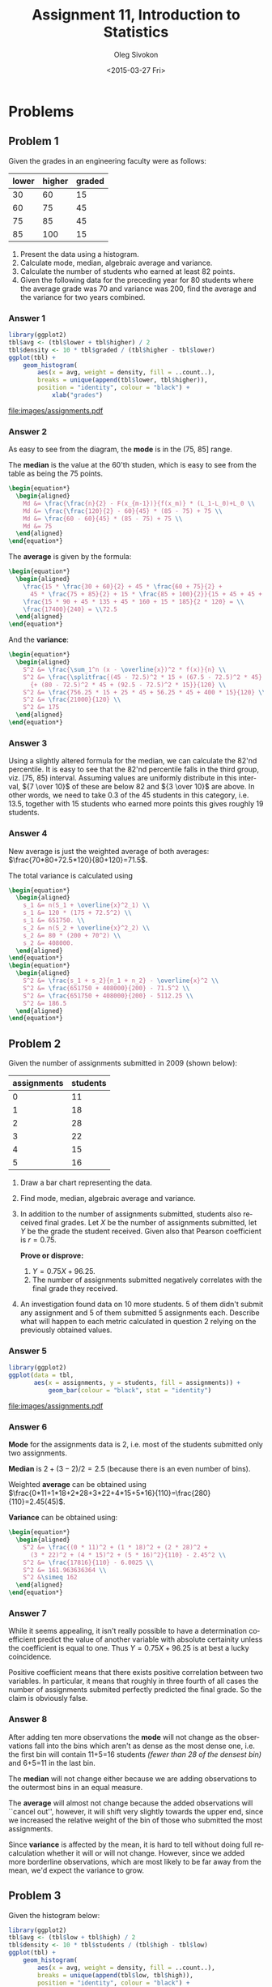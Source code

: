 # -*- fill-column: 80; org-confirm-babel-evaluate: nil -*-

#+TITLE:     Assignment 11, Introduction to Statistics
#+AUTHOR:    Oleg Sivokon
#+EMAIL:     olegsivokon@gmail.com
#+DATE:      <2015-03-27 Fri>
#+DESCRIPTION: First asssignment in the course Introduction to Statistics
#+KEYWORDS: Discrete Mathematics, assignment, bar chart, histogram
#+LANGUAGE: en
#+LaTeX_CLASS: article
#+LATEX_HEADER: \usepackage[usenames,dvipsnames]{color}
#+LATEX_HEADER: \usepackage[backend=bibtex, style=numeric]{biblatex}
#+LATEX_HEADER: \usepackage{commath}
#+LATEX_HEADER: \usepackage{mathtools}
#+LATEX_HEADER: \usepackage{marginnote}
#+LATEX_HEADER: \usepackage{listings}
#+LATEX_HEADER: \usepackage{color}
#+LATEX_HEADER: \usepackage{enumerate}
#+LATEX_HEADER: \hypersetup{urlcolor=blue}
#+LATEX_HEADER: \hypersetup{colorlinks,urlcolor=blue}
#+LATEX_HEADER: \addbibresource{bibliography.bib}
#+LATEX_HEADER: \setlength{\parskip}{16pt plus 2pt minus 2pt}
#+LATEX_HEADER: \definecolor{codebg}{rgb}{0.96,0.99,0.8}
#+LATEX_HEADER: \definecolor{codestr}{rgb}{0.46,0.09,0.2}

#+BEGIN_SRC emacs-lisp :exports none
(setq org-latex-pdf-process
        '("latexmk -pdflatex='pdflatex -shell-escape -interaction nonstopmode' -pdf -bibtex -f %f")
        org-latex-listings t
        org-src-fontify-natively t
        org-babel-latex-htlatex "htlatex")
(defmacro by-backend (&rest body)
    `(cl-case (when (boundp 'backend) (org-export-backend-name backend))
       ,@body))
#+END_SRC

#+RESULTS:
: by-backend

#+BEGIN_LATEX
  \lstset{ %
    backgroundcolor=\color{codebg},
    basicstyle=\ttfamily\scriptsize,
    breakatwhitespace=false,         % sets if automatic breaks should only happen at whitespace
    breaklines=false,
    captionpos=b,                    % sets the caption-position to bottom
    commentstyle=\color{mygreen},    % comment style
    framexleftmargin=10pt,
    xleftmargin=10pt,
    framerule=0pt,
    frame=tb,                        % adds a frame around the code
    keepspaces=true,                 % keeps spaces in text, useful for keeping indentation of code (possibly needs columns=flexible)
    keywordstyle=\color{blue},       % keyword style
    showspaces=false,                % show spaces everywhere adding particular underscores; it overrides 'showstringspaces'
    showstringspaces=false,          % underline spaces within strings only
    showtabs=false,                  % show tabs within strings adding particular underscores
    stringstyle=\color{codestr},     % string literal style
    tabsize=2,                       % sets default tabsize to 2 spaces
  }
#+END_LATEX

\clearpage

* Problems

** Problem 1
   Given the grades in an engineering faculty were as follows:

   #+NAME: students
   | lower | higher | graded |
   |-------+--------+--------|
   |    30 |     60 |     15 |
   |    60 |     75 |     45 |
   |    75 |     85 |     45 |
   |    85 |    100 |     15 |

   1. Present the data using a histogram.
   2. Calculate mode, median, algebraic average and variance.
   3. Calculate the number of students who earned at least 82 points.
   4. Given the following data for the preceding year for 80 students
      where the average grade was 70 and variance was 200, find the
      average and the variance for two years combined.

*** Answer 1

    #+NAME: students-histogram
    #+HEADER: :file images/students.pdf :width 10 :height 10
    #+HEADER: :exports both
    #+BEGIN_SRC R :results output graphics :var tbl=students
      library(ggplot2)
      tbl$avg <- (tbl$lower + tbl$higher) / 2
      tbl$density <- 10 * tbl$graded / (tbl$higher - tbl$lower)
      ggplot(tbl) + 
          geom_histogram(
              aes(x = avg, weight = density, fill = ..count..), 
              breaks = unique(append(tbl$lower, tbl$higher)),
              position = "identity", colour = "black") +
                  xlab("grades")
    #+END_SRC

    #+RESULTS: students-histogram
    [[file:images/assignments.pdf]]

*** Answer 2
    As easy to see from the diagram, the *mode* is in the (75, 85] range.
    
    The *median* is the value at the 60'th studen, which is easy to see
    from the table as being the 75 points.
    #+HEADER: :exports results
    #+HEADER: :results (by-backend (pdf "latex") (t "raw"))
    #+BEGIN_SRC latex
      \begin{equation*}
        \begin{aligned}
          Md &= \frac{\frac{n}{2} - F(x_{m-1})}{f(x_m)} * (L_1-L_0)+L_0 \\
          Md &= \frac{\frac{120}{2} - 60}{45} * (85 - 75) + 75 \\
          Md &= \frac{60 - 60}{45} * (85 - 75) + 75 \\
          Md &= 75
        \end{aligned}
      \end{equation*}
    #+END_SRC

    The *average* is given by the formula:
    #+HEADER: :exports results
    #+HEADER: :results (by-backend (pdf "latex") (t "raw"))
    #+BEGIN_SRC latex
      \begin{equation*}
        \begin{aligned}
          \frac{15 * \frac{30 + 60}{2} + 45 * \frac{60 + 75}{2} +
            45 * \frac{75 + 85}{2} + 15 * \frac{85 + 100}{2}}{15 + 45 + 45 + 15} = \\
          \frac{15 * 90 + 45 * 135 + 45 * 160 + 15 * 185}{2 * 120} = \\
          \frac{17400}{240} = \\72.5
        \end{aligned}
      \end{equation*}
    #+END_SRC

    And the *variance*:
    #+HEADER: :exports results
    #+HEADER: :results (by-backend (pdf "latex") (t "raw"))
    #+BEGIN_SRC latex
      \begin{equation*}
        \begin{aligned}
          S^2 &= \frac{\sum_1^n (x - \overline{x})^2 * f(x)}{n} \\
          S^2 &= \frac{\splitfrac{(45 - 72.5)^2 * 15 + (67.5 - 72.5)^2 * 45}
            {+ (80 - 72.5)^2 * 45 + (92.5 - 72.5)^2 * 15}}{120} \\
          S^2 &= \frac{756.25 * 15 + 25 * 45 + 56.25 * 45 + 400 * 15}{120} \\
          S^2 &= \frac{21000}{120} \\
          S^2 &= 175
        \end{aligned}
      \end{equation*}
    #+END_SRC

*** Answer 3
    Using a slightly altered formula for the median, we can calculate the 82'nd
    percentile.  It is easy to see that the 82'nd percentile falls in the third
    group, viz. [75, 85) interval.  Assuming values are uniformly distribute
    in this interval, ${7 \over 10}$ of these are below 82 and ${3 \over 10}$
    are above.  In other words, we need to take 0.3 of the 45 students in this
    category, i.e. 13.5, together with 15 students who earned more points this
    gives roughly 19 students.

*** Answer 4
    New average is just the weighted average of both averages:
    $\frac{70*80+72.5*120}{80+120}=71.5$.

    The total variance is calculated using
    #+HEADER: :exports results
    #+HEADER: :results (by-backend (pdf "latex") (t "raw"))
    #+BEGIN_SRC latex
      \begin{equation*}
        \begin{aligned}
          s_1 &= n(S_1 + \overline{x}^2_1) \\
          s_1 &= 120 * (175 + 72.5^2) \\
          s_1 &= 651750. \\
          s_2 &= n(S_2 + \overline{x}^2_2) \\
          s_2 &= 80 * (200 + 70^2) \\
          s_2 &= 408000.
        \end{aligned}
      \end{equation*}
      \begin{equation*}
        \begin{aligned}
          S^2 &= \frac{s_1 + s_2}{n_1 + n_2} - \overline{x}^2 \\
          S^2 &= \frac{651750 + 408000}{200} - 71.5^2 \\
          S^2 &= \frac{651750 + 408000}{200} - 5112.25 \\
          S^2 &= 186.5
        \end{aligned}
      \end{equation*}
    #+END_SRC

** Problem 2
   Given the number of assignments submitted in 2009 (shown below):

   #+NAME: assignments
   | assignments | students |
   |-------------+----------|
   |           0 |       11 |
   |           1 |       18 |
   |           2 |       28 |
   |           3 |       22 |
   |           4 |       15 |
   |           5 |       16 |

   1. Draw a bar chart representing the data.
   2. Find mode, median, algebraic average and variance.
   3. In addition to the number of assignments submitted, students
      also received final grades.  Let $X$ be the number of assignments
      submitted, let $Y$ be the grade the student received.  Given also that
      Pearson coefficient is $r=0.75$.
      
      *Prove or disprove:*
      1. $Y = 0.75X + 96.25$.
      2. The number of assignments submitted negatively correlates with
         the final grade they received.
         
   4. An investigation found data on 10 more students.  5 of them didn't
      submit any assignment and 5 of them submitted 5 assignments each.
      Describe what will happen to each metric calculated in question 2 relying
      on the previously obtained values.

*** Answer 5
    #+NAME: assignments-histogram
    #+HEADER: :file images/assignments.pdf :width 10 :height 10
    #+HEADER: :exports both
    #+BEGIN_SRC R :results output graphics :var tbl=assignments
      library(ggplot2)
      ggplot(data = tbl, 
             aes(x = assignments, y = students, fill = assignments)) +
                 geom_bar(colour = "black", stat = "identity")
    #+END_SRC

    #+RESULTS: assignments-histogram
    [[file:images/assignments.pdf]]

*** Answer 6
    *Mode* for the assignments data is 2, i.e. most of the students submitted
    only two assignments.

    *Median* is $2+(3-2)/2=2.5$ (because there is an even number of bins).

    Weighted *average* can be obtained using
    $\frac{0*11+1*18+2*28+3*22+4*15+5*16}{110}=\frac{280}{110}=2.45(45)$.

    *Variance* can be obtained using:
    #+HEADER: :exports results
    #+HEADER: :results (by-backend (pdf "latex") (t "raw"))
    #+BEGIN_SRC latex
      \begin{equation*}
        \begin{aligned}
          S^2 &= \frac{(0 * 11)^2 + (1 * 18)^2 + (2 * 28)^2 +
            (3 * 22)^2 + (4 * 15)^2 + (5 * 16)^2}{110} - 2.45^2 \\
          S^2 &= \frac{17816}{110} - 6.0025 \\
          S^2 &= 161.963636364 \\
          S^2 &\simeq 162
        \end{aligned}
      \end{equation*}
    #+END_SRC
    
*** Answer 7
    While it seems appealing, it isn't really possible to have a determination
    coefficient predict the value of another variable with absolute certainity
    unless the coefficient is equal to one.  Thus $Y = 0.75X + 96.25$ is at best
    a lucky coincidence.

    Positive coefficient means that there exists positive correlation between
    two variables.  In particular, it means that roughly in three fourth of all
    cases the number of assignments submited perfectly predicted the final grade.
    So the claim is obviously false.

*** Answer 8
    After adding ten more observations the *mode* will not change as the
    observations fall into the bins which aren't as dense as the most dense one,
    i.e. the first bin will contain 11+5=16 students
    /(fewer than 28 of the densest bin)/ and 6+5=11 in the last bin.

    The *median* will not change either because we are adding observations to
    the outermost bins in an equal measure.

    The *average* will almost not change because the added observations will
    ``cancel out'', however, it will shift very slightly towards the upper
    end, since we increased the relative weight of the bin of those who
    submitted the most assignments.

    Since *variance* is affected by the mean, it is hard to tell without
    doing full recalculation whether it will or will not change.  However,
    since we added more borderline observations, which are most likely to
    be far away from the mean, we'd expect the variance to grow.
    
** Problem 3
   Given the histogram below:

   #+BEGIN_COMMENT
   #+NAME: exam
   | low | high | students |
   |-----+------+----------|
   | 0   | 30   | 15       |
   | 30  | 60   | 30       |
   | 60  | 70   | 40       |
   | 70  | 90   | 60       |
   | 90  | 100  | 15       |
   #+END_COMMENT

   #+NAME: exam-histogram
   #+HEADER: :file images/exam.pdf :width 10 :height 10
   #+HEADER: :exports results
   #+BEGIN_SRC R :results output graphics :var tbl=exam
     library(ggplot2)
     tbl$avg <- (tbl$low + tbl$high) / 2
     tbl$density <- 10 * tbl$students / (tbl$high - tbl$low)
     ggplot(tbl) + 
         geom_histogram(
             aes(x = avg, weight = density, fill = ..count..), 
             breaks = unique(append(tbl$low, tbl$high)),
             position = "identity", colour = "black") +
                 xlab("grades")
   #+END_SRC

   #+RESULTS: exam-histogram
   [[file:images/exam.pdf]]

   1. Write the spread of the diagram.
   2. Calculate the mode, median, average and standard deviation.
   3. Students Paz, Or and Nadav received the following grades:
      - Paz :: Has standard score of 0.75.
      - Or :: Was awarded 75 points.
      - Nadav :: Is in the 80'th percentile.
        
      Rank Paz, Or and Nadav according to their grades from 
      lowest to highest.
   4. After the exam took place, the grader decided to award additional
      ten points to every student s.t. the resulting grade will not be greater
      than 100.
      
      Prove or disprove:
      1. The new average is 72.5.
      2. Standard deviation grew as the result of the change.

*** Answer 9
    As can be infered from the diagram, the grades were divides as shown below:
    
    #+NAME: post-exam
    | low | high | students | F(students) | f(students) |
    |-----+------+----------+-------------+-------------|
    |   0 |   30 |       15 |          15 |          15 |
    |  30 |   60 |       30 |          45 |          45 |
    |  60 |   70 |       40 |          85 |          65 |
    |  70 |   90 |       60 |         145 |          80 |
    |  90 |  100 |       15 |         160 |          95 |
    #+TBLFM: @2$4..@>$4=mcol(accum(add, @2$3..@>$3), @#-1)::@2$5..@>$5=$1+($2-$1)/2

*** Answer 10
    The *mode*, as can be seen in the diagram is 40.

    The *median* is in the middle of the third group (at position 80), which
    gives, using the formula:
    #+HEADER: :exports results
    #+HEADER: :results (by-backend (pdf "latex") (t "raw"))
    #+BEGIN_SRC latex
      \begin{equation*}
        \begin{aligned}
          Md &= \frac{\frac{n}{2} - F(x_{m-1})}{f(x_m)} * (L_1-L_0)+L_0 \\
          Md &= \frac{\frac{160}{2} - 45}{65} * (70 - 60) + 60 \\
          Md &= \frac{80 - 45}{65} * 10 + 75 \\
          Md &= \frac{70}{13} + 75 \\
          Md &= 80.3846153846.
        \end{aligned}
      \end{equation*}
    #+END_SRC

    The *average* can be obtained via $\frac{15*15+30*45+40*65+60*80+15*95}{160}=65$.

    The *standard deviation* can be obtained via:
    #+HEADER: :exports results
    #+HEADER: :results (by-backend (pdf "latex") (t "raw"))
    #+BEGIN_SRC latex
      \begin{equation*}
        \begin{aligned}
          \sigma &= \sqrt{\frac{\sum_{i=1}^n (x-\overline{x})^2}{n}} \\
          \sigma &= \sqrt{\frac{\splitfrac{15 * (15 - 65)^2 + 30 * (45 - 65)^2}
              {+ 40 * (65 - 65)^2 + 60 * (80 - 65)^2 + 15 * (95 - 65)^2}}{160}} \\
          \sigma &= \sqrt{\frac{76500}{160}} \\
          \sigma &= 21.8660696057.
        \end{aligned}
      \end{equation*}
    #+END_SRC

*** Answer 11
    First, we'll calculate *Paz*'s grade.  Given the formula:
    $Z_x=\frac{x-\overline{x}}{S_x}$ obtains $x=Z_xS_x + \overline{x}$,
    substituting known values gives $x=0.75 * 25 + 80.4 \simeq 98$.

    Now, let's find *Nadav*'s grade.  Using the percentile formula:
    #+HEADER: :exports results
    #+HEADER: :results (by-backend (pdf "latex") (t "raw"))
    #+BEGIN_SRC latex
      \begin{equation*}
        \begin{aligned}
          C_k &= \frac{\frac{nk}{100} - F(x_{m-1})}{n}(L_1 - L_0) + L_0 \\
          C_k &= \frac{\frac{160*82}{100} - 85}{80}(90 - 70) + 70 \\
          C_k &= \frac{1.6*82 - 85}{80} * 20 + 70 \\
          C_k &= \frac{46.2}{4} + 70 \\
          C_k &= 81.55.
        \end{aligned}
      \end{equation*}
    #+END_SRC

    In conclusion, it looks like Or received the lowest grade (75), right
    after him was Nadav, with 82 points, and Paz was a clear leader,
    receiving a whooping 98 points.

*** Answer 12
    One way to look at what has happened is to notice that each group of
    students had to lose a number of students due to them receiving higher
    grades (except for the last group), and each group would gain some
    students (those transfered from the one below it in the rating),
    except, again, for the first one.  Assuming uniform distributin inside
    the bins, we can derive a formulat to calculate the number of students
    transfered: $\frac{L_1 - 10}{L_1 - L_2}f(x)$, where $L_1$ is the lower
    bound on the group and $L_2$ is the higher bound.  The table below
    provides a complete calculation:

    #+NAME: post-exam-10
    | low | high | students | out | in | new | avg |
    |-----+------+----------+-----+----+-----+-----|
    |   0 |   30 |       15 |   5 |  0 |  10 |  15 |
    |  30 |   60 |       30 |  10 |  5 |  25 |  45 |
    |  60 |   70 |       40 |  40 | 10 |  10 |  65 |
    |  70 |   90 |       60 |  30 | 40 |  70 |  80 |
    |  90 |  100 |       15 |   0 | 30 |  45 |  95 |
    #+TBLFM: @2$4..@>>$4=(10*$3)/($2-$1)::@3$5..@>$5=mcol(@2$4..@>$4, @#-2)::@2$6..@>$6=$3-$4+$5::@2$7..@>$7=($1+$2)/2

    Which gives us the new average:
    $\frac{10*15+25*45+10*65+70*80+45*95}{160}=\frac{11800}{160}=73.75$.
    Thus the answer it, no, new average is not 72.75 (but close).

    Without recalculating the standard deviation, it is reasonable to
    assume that the margins of the distribution narrowed, but it doesn't
    hurt to calculate it, which gives:
    #+HEADER: :exports results
    #+HEADER: :results (by-backend (pdf "latex") (t "raw"))
    #+BEGIN_SRC latex
      \begin{equation*}
        \begin{aligned}
          \sigma &= \sqrt{\frac{\splitfrac{10 * (15 - 73.75)^2 + 25 * (45 - 73.75)^2}
                {+ 10 * (65 - 73.75)^2 + 70 * (80 - 73.75)^2 + 45 * (95 - 73.75)^2}}{160}} \\
          \sigma &= \sqrt{\frac{79000}{160}} \\
          \sigma &= 22.2204860433.
        \end{aligned}
      \end{equation*}
    #+END_SRC
    Which is proves our initial assumption to be wrong, indeed the standard
    deviation grew as a result of this change.

** Problem 4
   Given the table of overdue assignments:

   #+NAME: overdue
   | days | students |
   |------+----------|
   | 0    | 18       |
   | 1    | 10       |
   | 2    | 4        |
   | 3    | 5        |
   | 4    | 2        |
   | 5    | 1        |

   1. Present the data using a bar chart.
   2. Find mode, median, average and variance.
   3. The professor decided to deduce 5 points for each day past the submission
      deadline.  Provided the students could've been awarded at most 100 points
      before deduction, calculate the maximum average and maximum variance after
      deduction.
   4. The professor forgot to add five more records of students who submitted
      their assignments even later than the rest.  After these data are added,
      what will happen to the statistics calculated in (2)?

*** Answer 13
    #+NAME: overdue-barchart
    #+HEADER: :file images/overdue.pdf :width 10 :height 10
    #+HEADER: :exports both
    #+BEGIN_SRC R :results output graphics :var tbl=overdue
      library(ggplot2)
      ggplot(data = tbl, 
             aes(x = days, y = students, fill = days)) +
                 geom_bar(colour = "black", stat = "identity")
    #+END_SRC

    #+RESULTS: overdue-barchart
    [[file:images/overdue.pdf]]

*** Answer 14
    As is easy to see from the diagram, the *mode* is 0 (i.e. most students
    submitted their assignments on time).

    The *median* is is betwen the 20'th and the 21'st students (since there are
    in total 40 observations), and it is 1.

    The *average* is $\frac{18*0+10*1+4*3+5*3+2*4+1*5}{40}=1.25$.

    The *variance* is thus:
    #+HEADER: :exports results
    #+HEADER: :results (by-backend (pdf "latex") (t "raw"))
    #+BEGIN_SRC latex
      \begin{equation*}
        \frac{\splitfrac{(18 * (0 - 1.25)^2 + 10 * (1 - 1.25)^2 + 4 * (3 - 1.25)^2}
          {+ 5 * (3 - 1.25)^2 + 2 * (4 - 1.25)^2 + 1 * (5 - 1.25)^2}}{40} = 2.1375.
      \end{equation*}
    #+END_SRC

*** Answer 15
    It is easy to calculate the points deduced as a weighted sum of days, weighted
    by students, i.e. $5*(0*18+1*10+2*4+3*5+4*2+3*1)=220$, while total number of
    points before deduction is $40*100=4000$, thus $\frac{4000-220}{40}=94.5$
    would be the *average* after deduction.

    Using the average, we can now find *variance* 
    
    #+HEADER: :exports results
    #+HEADER: :results (by-backend (pdf "latex") (t "raw"))
    #+BEGIN_SRC latex
      \begin{equation*}
        \begin{aligned}
          \frac{\splitfrac{18 * (0 * 100)^2 + 1 * (10 * 95)^2 + 2 * (4 * 90)^2}
            {+ 3 * (5 * 85)^2 + 4 * (2 * 80)^2 + 3 * (1 * 75)^2}}{40} - 94.5^2 = \\
          \frac{1822850}{40} - 8930.25 = 36641.
        \end{aligned}
      \end{equation*}
    #+END_SRC

*** Answer 16
    After more observations are added, the *mode* will not change (it will still
    be the most common case that the most students submitted their assignments on
    time).  The *median* will not change either, however now the median student
    will be the 23'rd one, but that student is still the one who submitted the
    assignment one day overdue.  The average will slightly increase (since we
    added more students who are in a category far away from the old average).
    Finally, the variance will likely increase too, since we are adding observations
    which are far away from the average.
